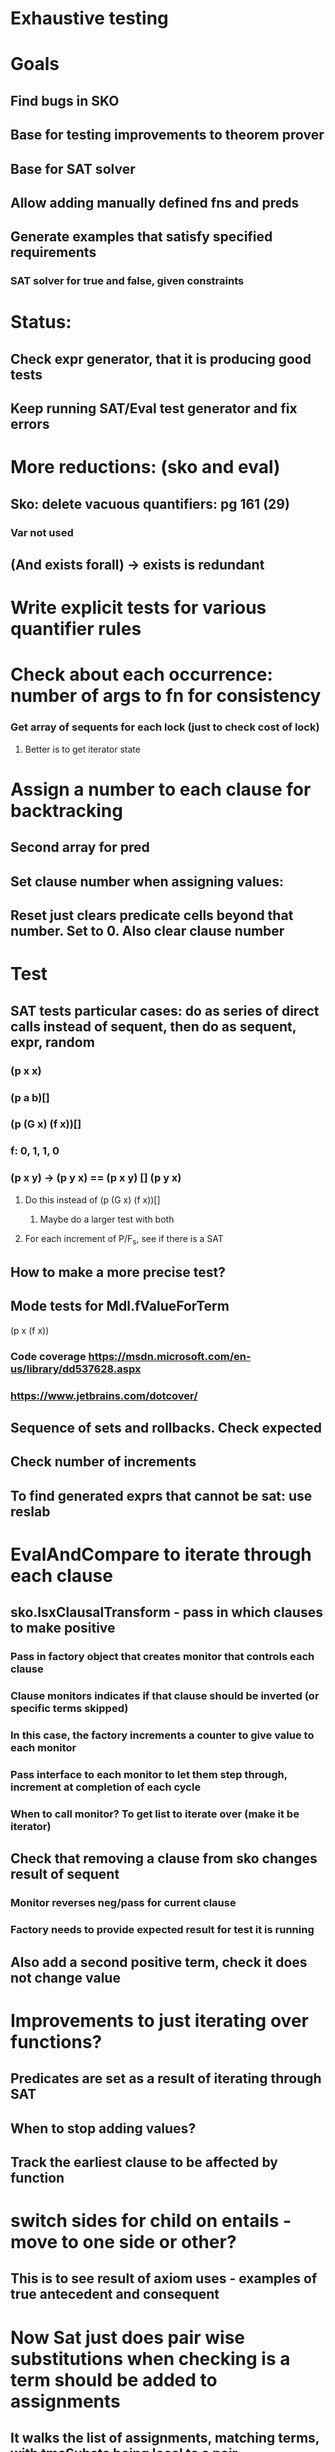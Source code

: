 #+STARTUP: showall

* Exhaustive testing
* Goals
** Find bugs in SKO
** Base for testing improvements to theorem prover
** Base for SAT solver
** Allow adding manually defined fns and preds
** Generate examples that satisfy specified requirements
*** SAT solver for true and false, given constraints

* Status: 
** Check expr generator, that it is producing good tests
** Keep running SAT/Eval test generator and fix errors


* More reductions: (sko and eval)
** Sko: delete vacuous quantifiers: pg 161 (29)
*** Var not used
** (And exists forall) -> exists is redundant

* Write explicit tests for various quantifier rules


* Check about each occurrence: number of args to fn for consistency




*** Get array of sequents for each lock (just to check cost of lock)
**** Better is to get iterator state



* Assign a number to each clause for backtracking
** Second array for pred
** Set clause number when assigning values: 
** Reset just clears predicate cells beyond that number. Set to 0. Also clear clause number

* Test
** SAT tests particular cases: do as series of direct calls instead of sequent, then do as sequent, expr, random
*** (p x x)
*** (p a b)[]
*** (p (G x) (f x))[]
*** f: 0, 1, 1, 0
*** (p x y) -> (p y x) == (p x y) [] (p y x)  
**** Do this instead of (p (G x) (f x))[]
***** Maybe do a larger test with both
**** For each increment of P/F_s, see if there is a SAT
** How to make a more precise test?
** Mode tests for Mdl.fValueForTerm
***** (p x (f x))

*** Code coverage https://msdn.microsoft.com/en-us/library/dd537628.aspx
*** https://www.jetbrains.com/dotcover/

** Sequence of sets and rollbacks. Check expected
** Check number of increments
** To find generated exprs that cannot be sat: use reslab


* EvalAndCompare to iterate through each clause
** sko.lsxClausalTransform - pass in which clauses to make positive
*** Pass in factory object that creates monitor that controls each clause
*** Clause monitors indicates if that clause should be inverted (or specific terms skipped)
*** In this case, the factory increments a counter to give value to each monitor
*** Pass interface to each monitor to let them step through, increment at completion of each cycle
*** When to call monitor? To get list to iterate over (make it be iterator)
** Check that removing a clause from sko changes result of sequent
*** Monitor reverses neg/pass for current clause
*** Factory needs to provide expected result for test it is running
** Also add a second positive term, check it does not change value


* Improvements to just iterating over functions?
** Predicates are set as a result of iterating through SAT
** When to stop adding values?
** Track the earliest clause to be affected by function





* switch sides for child on entails - move to one side or other?
** This is to see result of axiom uses - examples of true antecedent and consequent

* Now Sat just does pair wise substitutions when checking is a term should be added to assignments
** It walks the list of assignments, matching terms, with tmsSubsts being local to a pair

* How to have SAT make RHS of => be positive? Do RHS only?
** How to check if an expression meets axioms? This would be useful. Could check with SAT or resolution
** Having it report which axiom is violated would be useful
*** Use SAT or resolution? Use it as a positive term
**** What happens before resolution is done? If a term is found the sequent is proven false.


* Considerations, based on how to use Sat
** Testing Sko, which is just getting the right answer
*** only needs terms that have value that match between Sko and expr
** Use as finding examples that satisfy axioms
*** Generating actual examples requires correct semantics of all terms, so need globally consistent vars (full subst)
**** Backtrack to iterate through all possible permutations
*** The full blown version is to provide exact examples for values for each variable and predicate.
**** Global substitution is one requirement of that.
*** Generate solutions where one of the terms is selected to be false. That is the RHS of =>
*** Quantified solutions are more concise than detailed examples
*** What is to be checked?
*** Consistency checks on generated examples
**** Can't have forall be true if exists is not
**** Can have a term be true for same expr as exists if that is false, similarly for forall (false/true)
*** Want to show examples that satisfy RHS of =>, but still meet conditions of axioms on LHS. Really that means run SAT on RHS, and then check of that solution is not contradicted by LHS rules.
**** What does it mean to check the LHS? In expr form, consider all unifications and reject that solution is a false is found, e.g. a forall is violated or negated exists is contradicted.


* How to rigorously answer these questions?
** Write assertions about expressions
** Show proof of equivalence of result
** Induction on size of expression. Assume true for S, prove it is true for (op S S)
*** Order of operators matter: and/or vs. or/and. Need to consider all combinations 
** Assertions to prove for Sko
*** Equivalence of expr and Sko form
** What is the assertion for using SAT?
*** All generated solutions are correct
*** All correct solutions are generated


* Configure GL (sequent generator) to not use function calls, just constants (pass in as parameter to Ctor)
** Or try a small number of cases with them on
*** Constant functions should have own definition for each value
** A few cases with commutative check off
*** Each time the lhs of a commutative operator is incremented, start the rhs at same state
*** Consider first occurrence of predicate in expression to be commutative



* Op = getOp
* Foreach (Lsx lsxTerm in cdr(arg))
* 


* Test Conversion of logic expr to clausal
** Make Lsm variables, restore at end
** Need to assign consistent value to exists and to skolem fns
** Keep track between Qua and the Lpr for the quantifier
** The value assigned to the variable for the Lpr is the same as the value assigned to the Qua
** Check both satisfied and unsatisified cases of comparing Infix to Sko
*** First do simple satisfaction, then modify to add falsification
*** Generalize: falsify at nth quad

* SAT solver approach to finding values
** Positive term of variable inside a predicate and/or function: only terms that match have true value
** Negative assertion: at least one matching term is true
* Functions to evaluate infix and quad expressions
** Quantifier: iterate variable binding over terms, get value of each


* Sequent model generator is basically a SAT solver
** Problem for generalization is to know what terms to expand, is likely infinite
** If case found (no variables): cannot be disproven
** If case not found: there might be a more complex term

* SAT: How to know when variables can be bound together (equality is proven)?
** SAT where variables range over terms (via unification) is basically resolution
** Unify terms, then create new clause using resolution
** Resolution results in shorter clauses. Each clause means when all negative terms have been set true, then one of the positive terms must be. I.e. restricts the number of clauses that need to be examined. With fewer choices, more likely that run out of choices.
** Can resolution be made as tight as SAT?
*** Especially when there are no variables?

* Negate each clause and term, one at time
** Use this to focus SKO or RES testing on most important cases
** Make the remaining clauses true. Result is still false.
** Negation of a clause is a sequence of singleton clauses of opposite sign

* RES or SAT equivalence to Prolog?
** Clause with one term is a solid constraint, terms will need to unify with that
** Part of strategy can be to choose lead clause to minimize search time
** Is there a difference in disjointness between Prolog and RES/SAT?
*** Nothing prevents a second clause from asserting an alternative to a disjoint set, 
**** SAT/RES need extra clauses to force conflict with other members of partition
*** Prolog just expands in tree

* How are complex function calls handled when setting svt values?
** Is handled now by initializing and incrementing arrays
** Forms a set of constraints, but is very weak because the function/predicate can have same output for many inputs.

* More test cases 
** Use latex form
** Drop terms that are subsumed
** Tests with (not .) at different levels
** Where to find dup quantifiers? They wind up as a single line up
*** They will have different variables - fSame needs to check that
*** Look what happens to example like 
**** (or (exists x (f x)) (and a b))
***** Try more exprs on top until it dups


* fSame: in reverse direction, skip ones in B that were matched from A already
** Why are there any? In case there are duplicates. Report them?
** SameInSeq picks one, need to be able to backtrack and pick a different one

* Can types be inferred? Assign a type to each constant and function parameter. Allow type inheritance. Type for quantifiers (infer from functions where variable is used).
** Start with unique type for each function parameter, then merge types when variable is used by multiple functions. 
** How to infer type subclassing? Different variables used with same function means parameter is base type for those variable types.


** Issue with checking proof: some value assignments conflict with an axiom, need to skip those

* \documentclass[12pt]{article}
* \usepackage{amsmath}
* \begin{document}
* \begin{equation}
* \begin{aligned}
* \forall x \forall y \forall z \forall u \forall v \forall w P(x, y, u) \land P(y, z, v) \land P(x, v, w) \rightarrow P(u, z, w), \\
* \forall x \forall y \forall z \forall u \forall v \forall w P(x, y, u) \land P(y, z, v) \land P(u, z, w) \rightarrow P(x, v, w), \\
* \forall r \forall s \exists g P( g, r, s), \\
* \forall a \forall b \exists h P( a, h, b) \\
* \Rightarrow
* \exists t \forall k P(k, t, k)
* \end{aligned}
* \end{equation}
* \end{document}


